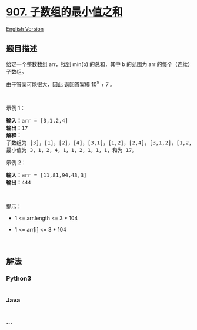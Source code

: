 * [[https://leetcode-cn.com/problems/sum-of-subarray-minimums][907.
子数组的最小值之和]]
  :PROPERTIES:
  :CUSTOM_ID: 子数组的最小值之和
  :END:
[[./solution/0900-0999/0907.Sum of Subarray Minimums/README_EN.org][English
Version]]

** 题目描述
   :PROPERTIES:
   :CUSTOM_ID: 题目描述
   :END:

#+begin_html
  <!-- 这里写题目描述 -->
#+end_html

#+begin_html
  <p>
#+end_html

给定一个整数数组 arr，找到 min(b) 的总和，其中 b 的范围为 arr
的每个（连续）子数组。

#+begin_html
  </p>
#+end_html

#+begin_html
  <p>
#+end_html

由于答案可能很大，因此 返回答案模 10^9 + 7 。

#+begin_html
  </p>
#+end_html

#+begin_html
  <p>
#+end_html

 

#+begin_html
  </p>
#+end_html

#+begin_html
  <p>
#+end_html

示例 1：

#+begin_html
  </p>
#+end_html

#+begin_html
  <pre>
  <strong>输入：</strong>arr = [3,1,2,4]
  <strong>输出：</strong>17
  <strong>解释：
  </strong>子数组为<strong> </strong>[3]，[1]，[2]，[4]，[3,1]，[1,2]，[2,4]，[3,1,2]，[1,2,4]，[3,1,2,4]。 
  最小值为 3，1，2，4，1，1，2，1，1，1，和为 17。</pre>
#+end_html

#+begin_html
  <p>
#+end_html

示例 2：

#+begin_html
  </p>
#+end_html

#+begin_html
  <pre>
  <strong>输入：</strong>arr = [11,81,94,43,3]
  <strong>输出：</strong>444
  </pre>
#+end_html

#+begin_html
  <p>
#+end_html

 

#+begin_html
  </p>
#+end_html

#+begin_html
  <p>
#+end_html

提示：

#+begin_html
  </p>
#+end_html

#+begin_html
  <ul>
#+end_html

#+begin_html
  <li>
#+end_html

1 <= arr.length <= 3 * 104

#+begin_html
  </li>
#+end_html

#+begin_html
  <li>
#+end_html

1 <= arr[i] <= 3 * 104

#+begin_html
  </li>
#+end_html

#+begin_html
  </ul>
#+end_html

#+begin_html
  <p>
#+end_html

 

#+begin_html
  </p>
#+end_html

** 解法
   :PROPERTIES:
   :CUSTOM_ID: 解法
   :END:

#+begin_html
  <!-- 这里可写通用的实现逻辑 -->
#+end_html

#+begin_html
  <!-- tabs:start -->
#+end_html

*** *Python3*
    :PROPERTIES:
    :CUSTOM_ID: python3
    :END:

#+begin_html
  <!-- 这里可写当前语言的特殊实现逻辑 -->
#+end_html

#+begin_src python
#+end_src

*** *Java*
    :PROPERTIES:
    :CUSTOM_ID: java
    :END:

#+begin_html
  <!-- 这里可写当前语言的特殊实现逻辑 -->
#+end_html

#+begin_src java
#+end_src

*** *...*
    :PROPERTIES:
    :CUSTOM_ID: section
    :END:
#+begin_example
#+end_example

#+begin_html
  <!-- tabs:end -->
#+end_html
